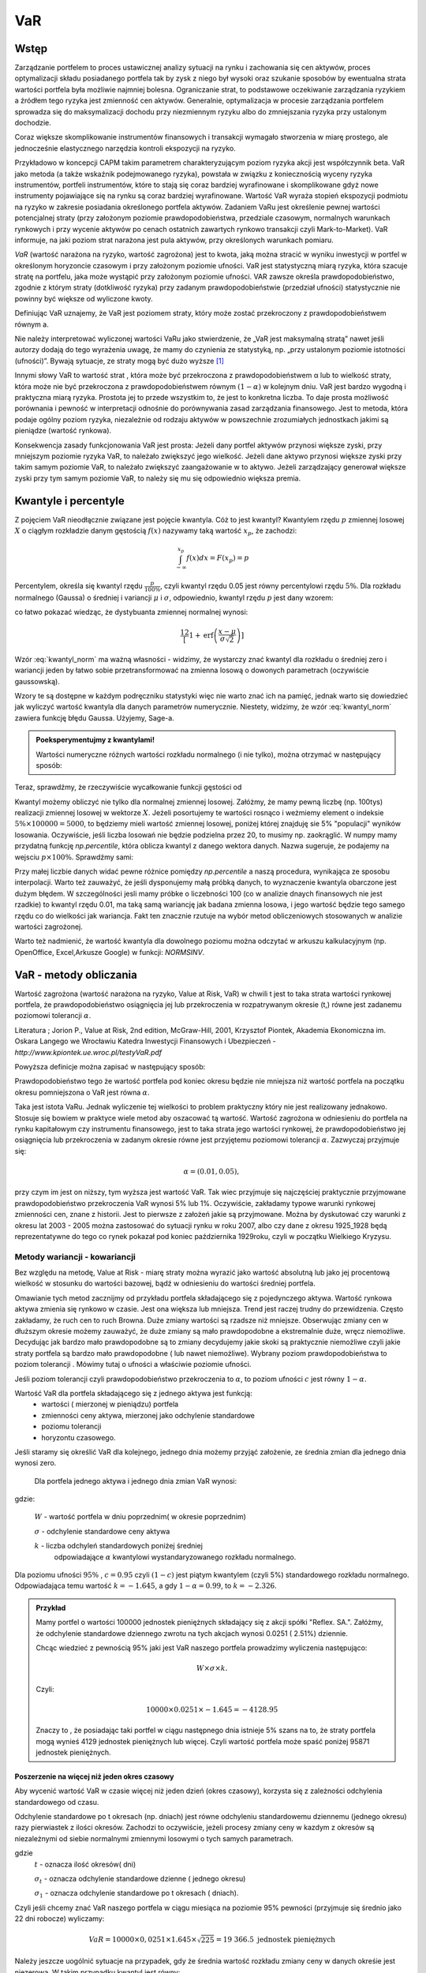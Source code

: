 ﻿VaR
---

Wstęp
=====

Zarządzanie portfelem to proces ustawicznej analizy sytuacji na rynku
i zachowania się cen aktywów, proces optymalizacji składu posiadanego
portfela tak by zysk z niego był wysoki oraz szukanie sposobów by
ewentualna strata wartości portfela była możliwie najmniej
bolesna. Ograniczanie strat, to podstawowe oczekiwanie zarządzania
ryzykiem a źródłem tego ryzyka jest zmienność cen aktywów. Generalnie,
optymalizacja w procesie zarządzania portfelem sprowadza się do
maksymalizacji dochodu przy niezmiennym ryzyku albo do zmniejszania
ryzyka przy ustalonym dochodzie.

Coraz większe skomplikowanie instrumentów finansowych i transakcji
wymagało stworzenia w miarę prostego, ale jednocześnie elastycznego
narzędzia kontroli ekspozycji na ryzyko.

Przykładowo w koncepcji CAPM takim parametrem charakteryzującym poziom
ryzyka akcji jest współczynnik beta. VaR jako metoda (a także wskaźnik
podejmowanego ryzyka), powstała w związku z koniecznością wyceny
ryzyka instrumentów, portfeli instrumentów, które to stają się coraz
bardziej wyrafinowane i skomplikowane gdyż nowe instrumenty
pojawiające się na rynku są coraz bardziej wyrafinowane. Wartość VaR
wyraża stopień ekspozycji podmiotu na ryzyko w zakresie posiadania
określonego portfela aktywów. Zadaniem VaRu jest określenie pewnej
wartości potencjalnej straty (przy założonym poziomie
prawdopodobieństwa, przedziale czasowym, normalnych warunkach
rynkowych i przy wycenie aktywów po cenach ostatnich zawartych rynkowo
transakcji czyli Mark-to-Market).  VaR informuje, na jaki poziom strat
narażona jest pula aktywów, przy określonych warunkach pomiaru.

*VaR* (wartość narażona na ryzyko, wartość zagrożona) jest to kwota,
jaką można stracić w wyniku inwestycji w portfel w określonym
horyzoncie czasowym i przy założonym poziomie ufności. VaR jest
statystyczną miarą ryzyka, która szacuje stratę na portfelu, jaka może
wystąpić przy założonym poziomie ufności. VAR zawsze określa
prawdopodobieństwo, zgodnie z którym straty (dotkliwość ryzyka) przy
zadanym prawdopodobieństwie (przedział ufności) statystycznie nie
powinny być większe od wyliczone kwoty.

Definiując VaR uznajemy, że VaR jest poziomem straty, który może
zostać przekroczony z prawdopodobieństwem równym a.

Nie należy interpretować wyliczonej wartości VaRu jako stwierdzenie,
że „VaR jest maksymalną stratą” nawet jeśli autorzy dodają do tego
wyrażenia uwagę, że mamy do czynienia ze statystyką, np. „przy
ustalonym poziomie istotności (ufności)”.  Bywają sytuacje, ze straty
mogą być dużo wyższe [#f1]_

Innymi słowy VaR to wartość strat , która może być przekroczona z
prawdopodobieństwem α lub to wielkość straty, która może nie być
przekroczona z prawdopodobieństwem równym :math:`(1-\alpha)` w
kolejnym dniu. VaR jest bardzo wygodną i praktyczna miarą
ryzyka. Prostota jej to przede wszystkim to, że jest to konkretna
liczba. To daje prosta możliwość porównania i pewność w interpretacji
odnośnie do porównywania zasad zarządzania finansowego. Jest to
metoda, która podaje ogólny poziom ryzyka, niezależnie od rodzaju
aktywów w powszechnie zrozumiałych jednostkach jakimi są pieniądze
(wartość rynkowa).

Konsekwencja zasady funkcjonowania VaR jest prosta: Jeżeli dany
portfel aktywów przynosi większe zyski, przy mniejszym poziomie ryzyka
VaR, to należało zwiększyć jego wielkość. Jeżeli dane aktywo przynosi
większe zyski przy takim samym poziomie VaR, to należało zwiększyć
zaangażowanie w to aktywo. Jeżeli zarządzający generował większe zyski
przy tym samym poziomie VaR, to należy się mu się odpowiednio większa
premia. 

Kwantyle i percentyle
=====================

Z pojęciem VaR nieodłącznie związane jest pojęcie kwantyla. Cóż to
jest kwantyl? Kwantylem rzędu :math:`p` zmiennej losowej :math:`X` o
ciągłym rozkładzie danym gęstością :math:`f(x)` nazywamy taką wartość
:math:`x_p`, że zachodzi:

.. math::

   \int_{-\infty}^{x_p} f(x) dx = F(x_p) = p

Percentylem, określa się kwantyl rzędu :math:`\frac{p}{100\%}`, czyli
kwantyl rzędu 0.05 jest równy percentylowi rzędu :math:`5\%`.  Dla
rozkładu normalnego (Gaussa) o średniej i variancji :math:`\mu` i
:math:`\sigma`, odpowiednio, kwantyl rzędu :math:`p` jest dany wzorem:

.. math:: 
   :label: kwantyl_norm

   \mu+\sigma\sqrt{2}\,\operatorname{erf}^{-1}(2 p - 1),

co łatwo pokazać wiedząc, że dystybuanta zmiennej normalnej wynosi:

.. math::

   \frac12\left[1 + \operatorname{erf}\left( \frac{x-\mu}{\sigma\sqrt{2}}\right)\right] 

Wzór :eq:`kwantyl_norm` ma ważną własności - widzimy, że wystarczy
znać kwantyl dla rozkładu o średniej zero i wariancji jeden by łatwo
sobie przetransformować na zmienna losową o dowonych parametrach
(oczywiście gaussowską).

Wzory te są dostępne w każdym podręczniku statystyki więc nie warto
znać ich na pamięć, jednak warto się dowiedzieć jak wyliczyć wartość
kwantyla dla danych parametrów numerycznie. Niestety, widzimy, że wzór
:eq:`kwantyl_norm` zawiera funkcję błędu Gaussa. Użyjemy, Sage-a. 

.. admonition:: Poeksperymentujmy z kwantylami!

   Wartości numeryczne różnych wartości rozkładu normalnego (i nie
   tylko), można otrzymać w następujący sposób:
   
.. sagecellserver::

   T = RealDistribution('gaussian',1.0)
   k =  T.cum_distribution_function_inv(0.05)
   print k


Teraz, sprawdźmy, że rzeczywiście wycałkowanie funkcji gęstości od 
   
.. sagecellserver::

   numerical_integral(T.distribution_function,(-oo,k))
   

Kwantyl możemy obliczyć nie tylko dla normalnej zmiennej
losowej. Załóżmy, że mamy pewną liczbę (np. 100tys) realizacji
zmiennej losowej w wektorze :math:`X`. Jeżeli posortujemy te wartości
rosnąco i weżmiemy element o indeksie :math:`5\% \times 100000 =
5000`, to będziemy mieli wartość zmiennej losowej, poniżej której
znajduję sie 5% "populacji" wyników losowania.  Oczywiście, jeśli
liczba losowań nie będzie podzielna przez 20, to musimy
np. zaokrąglić. W numpy mamy przydatną funkcję `np.percentile`, która
oblicza kwantyl z danego wektora danych. Nazwa sugeruje, że podajemy
na wejsciu :math:`p \times 100\%`. Sprawdźmy sami:

.. sagecellserver::
      
      import numpy as np
      X = np.random.randn(100000)
      X.sort()
      print X[5000]
      print "Wbudowana funkcja w numpy, daje:", np.percentile(X,int(5))

Przy małej liczbie danych widać pewne różnice pomiędzy `np.percentile`
a naszą procedura, wynikająca ze sposobu interpolacji. Warto też
zauważyć, że jeśli dysponujemy małą próbką danych, to wyznaczenie
kwantyla obarczone jest dużym błędem. W szczególności jesli mamy
próbke o liczebności 100 (co w analizie dnaych finansowych nie jest
rzadkie) to kwantyl rzędu 0.01, ma taką samą wariancję jak badana
zmienna losowa, i jego wartość będzie tego samego rzędu co do
wielkości jak wariancja. Fakt ten znacznie rzutuje na wybór metod
obliczeniowych stosowanych w analizie wartości zagrożonej.
   
Warto też nadmienić, że wartość kwantyla dla dowolnego poziomu można
odczytać w arkuszu kalkulacyjnym (np. OpenOffice, Excel,Arkusze
Google) w funkcji: `NORMSINV`.



VaR - metody obliczania
=======================

Wartość zagrożona (wartość narażona na ryzyko, Value at Risk, VaR) w
chwili t jest to taka strata wartości rynkowej portfela, że
prawdopodobieństwo osiągnięcia jej lub przekroczenia w rozpatrywanym
okresie (t,) równe jest zadanemu poziomowi tolerancji :math:`\alpha`.

Literatura ; Jorion P., Value at Risk, 2nd edition, McGraw-Hill, 2001,
Krzysztof Piontek, Akademia Ekonomiczna
im. Oskara Langego we Wrocławiu Katedra Inwestycji Finansowych i Ubezpieczeń - `http://www.kpiontek.ue.wroc.pl/testyVaR.pdf`

Powyższa definicje można zapisać w następujący sposób:

Prawdopodobieństwo tego że wartość portfela pod koniec okresu będzie
nie mniejsza niż wartość portfela na początku okresu pomniejszona o
VaR jest równa :math:`\alpha`.

Taka jest istota VaRu. Jednak wyliczenie tej wielkości to problem
praktyczny który nie jest realizowany jednakowo. Stosuje się bowiem w
praktyce wiele metod aby oszacować tą wartość.  Wartość zagrożona w
odniesieniu do portfela na rynku kapitałowym czy instrumentu
finansowego, jest to taka strata jego wartości rynkowej, że
prawdopodobieństwo jej osiągnięcia lub przekroczenia w zadanym okresie
równe jest przyjętemu poziomowi tolerancji :math:`\alpha`. Zazwyczaj
przyjmuje się:

.. math::

  \alpha =  (0.01,0.05), 

przy czym im jest on niższy, tym wyższa jest wartość VaR. Tak wiec
przyjmuje się najczęściej praktycznie przyjmowane prawdopodobieństwo
przekroczenia VaR wynosi 5% lub 1%. Oczywiście, zakładamy typowe
warunki rynkowej zmienności cen, znane z historii. Jest to pierwsze z
założeń jakie są przyjmowane. Można by dyskutować czy warunki z okresu
lat 2003 - 2005 można zastosować do sytuacji rynku w roku 2007, albo
czy dane z okresu 1925_1928 będą reprezentatywne do tego co rynek
pokazał pod koniec października 1929roku, czyli w początku Wielkiego
Kryzysu.


Metody wariancji -  kowariancji
+++++++++++++++++++++++++++++++

Bez względu na metodę, Value at Risk - miarę straty można wyrazić jako
wartość absolutną lub jako jej procentową wielkość w stosunku do
wartości bazowej, bądź w odniesieniu do wartości średniej portfela.


Omawianie tych metod zacznijmy od przykładu portfela składającego się
z pojedynczego aktywa.  Wartość rynkowa aktywa zmienia się rynkowo w
czasie.  Jest ona większa lub mniejsza. Trend jest raczej trudny do
przewidzenia. Często zakładamy, że ruch cen to ruch Browna.  Duże
zmiany wartości są rzadsze niż mniejsze.  Obserwując zmiany cen w
dłuższym okresie możemy zauważyć, że duże zmiany są mało prawdopodobne
a ekstremalnie duże, wręcz niemożliwe. Decydując jak bardzo mało
prawdopodobne są to zmiany decydujemy jakie skoki są praktycznie
niemożliwe czyli jakie straty portfela są bardzo mało prawdopodobne (
lub nawet niemożliwe). Wybrany poziom prawdopodobieństwa to poziom
tolerancji . Mówimy tutaj o ufności a właściwie poziomie ufności.

Jeśli poziom tolerancji czyli prawdopodobieństwo przekroczenia to
:math:`\alpha`, to poziom ufności :math:`c` jest równy :math:`1-\alpha`.

Wartość VaR dla portfela składającego się z jednego aktywa jest funkcją: 
 - wartości ( mierzonej w pieniądzu) portfela
 - zmienności ceny aktywa, mierzonej jako odchylenie standardowe
 - poziomu tolerancji
 - horyzontu czasowego.

Jeśli staramy się określić VaR dla kolejnego, jednego dnia możemy
przyjąć założenie, ze średnia zmian dla jednego dnia wynosi zero.

 Dla  portfela jednego aktywa i jednego dnia zmian VaR  wynosi: 

.. math::
   :label: eq:var

   VaR = W \times \sigma \times k,

gdzie:

   :math:`W` - wartość portfela w dniu poprzednim( w okresie poprzednim)

   :math:`\sigma` - odchylenie  standardowe ceny aktywa

   :math:`k` - liczba odchyleń standardowych poniżej średniej
         odpowiadające :math:`\alpha` kwantylowi wystandaryzowanego
         rozkładu normalnego.

Dla poziomu ufności :math:`95\%` , :math:`c=0.95` czyli :math:`(1-c)` jest piątym kwantylem (czyli 5%) standardowego rozkładu normalnego. Odpowiadająca temu wartość :math:`k = -1.645`, a gdy  :math:`1- \alpha = 0.99`, to :math:`k = -2.326`.


.. admonition:: Przykład

  Mamy portfel o wartości 100000 jednostek pieniężnych składający się
  z akcji spółki "Reflex. SA.". Załóżmy, że odchylenie standardowe
  dziennego zwrotu na tych akcjach wynosi 0.0251 ( 2.51%)
  dziennie. 

  Chcąc wiedzieć z pewnością 95% jaki jest VaR naszego portfela
  prowadzimy wyliczenia następująco: 

  .. math:: 

      W \times \sigma \times  k. 

  Czyli: 

  .. math::
    
     100 00 \times 0.0251 \times -1.645 = -4128.95 

  Znaczy to , że posiadając taki portfel w ciągu następnego dnia
  istnieje 5% szans na to, że straty portfela mogą wynieś 4129
  jednostek pieniężnych lub więcej. Czyli wartość portfela może spaść
  poniżej 95871 jednostek pieniężnych.



Poszerzenie na  więcej niż jeden okres czasowy
~~~~~~~~~~~~~~~~~~~~~~~~~~~~~~~~~~~~~~~~~~~~~~

Aby wycenić wartość VaR w czasie więcej niż jeden dzień (okres
czasowy), korzysta się z zależności odchylenia standardowego od czasu. 

Odchylenie standardowe po t okresach (np. dniach) jest równe
odchyleniu standardowemu dziennemu (jednego okresu) razy pierwiastek z
ilości okresów. Zachodzi to oczywiście, jeżeli procesy zmiany ceny w
kazdym z okresów są niezależnymi od siebie normalnymi zmiennymi
losowymi o tych samych parametrach.

.. math::
   :label: sigmat

   \sigma_t = \sqrt{t} \sigma_1,

gdzie
 	:math:`t` - oznacza ilość okresów( dni)  

	:math:`\sigma_t`  - oznacza odchylenie standardowe dzienne ( jednego okresu)

	:math:`\sigma_1`  - oznacza odchylenie standardowe po  t okresach ( dniach).


Czyli jeśli chcemy znać VaR naszego portfela w ciągu miesiąca na
poziomie 95% pewności (przyjmuje się średnio jako 22 dni robocze)
wyliczamy:

.. math::

   VaR = 10000 \times 0,0251 \times 1.645 \times \sqrt{225} = 19 366.5  \text{ jednostek pieniężnych}


Należy jeszcze uogólnić sytuacje na przypadek, gdy że średnia wartość
rozkładu zmiany ceny w danych okreśie jest niezerowa. W takim
przypadku kwantyl jest równy:

.. math::
   :label: var2a

   R\alpha = \mu - k\sigma 

Czyli VaR jest równy: 

.. math::
   :label: var2 

   VaR = (\mu - k\sigma ) W  


Gdzie 

 :math:`W` - wartość portfela 

 :math:`\mu` - średnia wartość rozkładu 

 :math:`\sigma` - odchylenie standardowe stopy zwrotu 

 :math:`k` - stała rozkładu



Portfel składający się z wielu aktywów
~~~~~~~~~~~~~~~~~~~~~~~~~~~~~~~~~~~~~~

Co jeśli w naszym portfelu znajduje się więcej niż jedno aktywo?
Wtedy należy uwzględnić istnienie  korelacji miedzy zachowaniem się aktywów. 

Uwzględnienie korelacji prowadzi do stosowania tych samych elementów
jak teori portfela której autorem jest Markowitz. Z tej teorii
wiadomo, że ryzyko portfela zmniejsza jego dywersyfikacja i taki efekt
powinna odzwierciedlać również miara ryzyka jaką jest VaR.

Aby wyliczyć wartość VaR takiego portfela należy dodatkowo określić:

 - wagę aktywa w portfelu (jego udział w wartości portfela), udział
   jest bowiem ważony kapitałem
 - odchylenie standardowe stopy zwrotu każdego z aktywów portfela
 - korelacje miedzy stopami zwrotu każdego aktywa portfela.  

Czyli VaR dla portfela aktywów o cenach danych przez wektor
:math:`x_i` może być opisany przez unormowany do jedności wektor:


.. math::

   \mathbf{w} = (w_1,w_2,...,w_n).

Wartość portfela wyraża się przez:

.. math::

   W = \sum_{i=1}^{n} w_i x_i

 

.. attention::

   Wartość portfela jest więc liniową funkcją (kombinacją) parametrów
   rynku. To założenie nie zawsze jest spełnione, jeśli w portfelu
   mamy instrumenty takie jak opcje czy kontrakty terminowe to ich
   wartość zależy w pewnien nieliniowy sposób np. od wartości stóp
   procentowych czy cen instrumentów bazowych. 

VaR jest dany przez taki sam wzór:

.. math::
   :label: var3

   VaR = (\mu_P - k\sigma_P ) W  

jednak wartości :math:`\mu_P` i :math:`\sigma_P` są odpowienio: średnią
wartościa oraz odchyleniem standardowym całego portfela. Niech ceny
aktywów będą dane jako wektor :math:`\mathbf{\mu} =
(\mu_1,\mu_2,...,\mu_n)`. Zakładając, że mamy do czynienia z
gausowskimi zmiennymi losowymi, średnie odchylenie i wartość
portfela dane są przez:


.. math::
  :label: sigma_mu

  \sigma_P = \mathbf{w^T} \Sigma \mathbf{w} \\
  \mu_P = \mathbf{w} \mathbf{\mu} 

.. attention::

   Liniowa kombinacja zmiennych gaussowskich ma rozkład Gaussa wieć
   zakładając, że mamy normalne rozkłady zmian cen będziemy mogli
   opisywać rozkład wartości portfela przez :eq:`sigma_mu`


Wielowymiarowy rozkład stóp zwrotów składników portfela (wymiarowość
jest określona przez liczbę składników) jest więc wielowymiarowym
rozkładem normalnym o wektorze średnich :math:`\boldsymbol{\mu}`:

.. math::
   :label: mu_rozpisany

   \boldsymbol{\mu} = \left[\begin{array}{c} 
      \mu_1  \\
      \mu_2 \\
      \ldots \\
      \mu_n
   \end{array}\right]\,,

i macierzy kowariancji danych :math:`\boldsymbol{\Sigma}`:


.. math::
   :label: sigma_rozpisany

   \boldsymbol{\Sigma}\ =\  
   \left[\begin{array}{cccc} 
      \sigma_{11}      &    \sigma_{12}   & \ldots &    \sigma_{1n}   \\
      \sigma_{21}      &    \sigma_{22}   & \ldots &    \sigma_{2n}   \\
      \ldots & \ldots & \ldots & \ldots \\
      \sigma_{n1}      &    \sigma_{n2}   & \ldots &    \sigma_{nn}     
   \end{array}\right]\,



		
gdzie :math:`n` jest liczba składników portfela.


Wartości :math:`\mu_P` oraz :math:`\Sigma_P` możemy wyliczyć
korzystając z wektora dryftu i  macierzy kowariancji danych.


.. math::
   :label: sr_sigma

   \boldsymbol{\Sigma} = \sum_{i=1}^{n}   \sum_{j=1}^{n} w_i w_j \sigma_{ij}   

   \boldsymbol{\mu} = \sum_{i=1}^{n} w_i \mu_{i}   


Zaś :math:`\mu` oraz :math:`\sigma` są określone przez powyższym
wektorem :math:`\boldsymbol{\mu}` i macierzą
:math:`\boldsymbol{\Sigma}`.  Po podstawieniu ostatnich dwu wzorów do
wzoru :eq:`var2` obliczyć można VaR.  Powyższe podejście nosi nazwę
metody wariancji-kowariancji. 

.. admonition:: Przykład

   Niech portfel o wartości początkowej 100000 składa się z dwu
   składników jednego o wadze 60% i odchylenie standardowym 1% i
   drugiego o o wadze 40% i odchyleniu 2% oraz współczynnik korelacji
   między nimi niech wynosi 0.4.  Dla takich danych:
 


.. math::
   :label: ex2

   \sigma_P = \sqrt{w_X^2\sigma_X^2+w_Y^2\sigma_Y^2 + 2 w_X w_Y \rho \sigma_X \sigma_Y  } 


.. sagecellserver::

   w_X = 0.6
   w_Y = 1-w_X
   rho = 0.4
   sigma_X = 0.01
   sigma_Y = 0.02
   sigmaP = sqrt(w_X^2*sigma_X^2+w_Y^2*sigma_Y^2 + 2*w_X*w_Y*rho*sigma_X*sigma_Y)
   print sigmaP
   T = RealDistribution('gaussian', 1.0)
   k =  T.cum_distribution_function_inv(0.05) 
   print 'k = ',k 
   print "VaR procentowy= ",sigmaP*k 
   print "VaR pieniężny = ", 100000*sigmaP*k


Nieliniowa funkcja wyceny
+++++++++++++++++++++++++

W przypadku, gdy portfel składa się z instrumentów podstawowowych, to
jego wartość jest liniową funckją cen składników. Może się jednak
zdarzyć, a dzieje się to często w praktyce, że nasz portfel zawiera
instrumenty, które w nieliniowy sposób zależą od parametrów rynku.



Słabości VaR
~~~~~~~~~~~~


W praktyce, co wynika po części z uregulowań prawnych, określanych
przez instytucje nadzorujące rynek, wartość zagrożona (VaR) jest jedną
z szerzej stosowanych miar ryzyka.  Ma jednak pewne wady, z których
największą, z punktu widzenia stosowania VaR w analizie portfelowej,
jest to, że VaR nie spełnia warunku addytywności. Oznacza to, iż VaR
policzona dla zdywersyfikowanego portfela może być większa niż suma
VaR-ów wyznaczonych dla instrumentów składowych.  Tylko w przypadku
współczynnika korelacji równego lub mniejszego od 0 warunek
addytywności jest spełniony. Ale taka sytuacje zachowania
:math:`\sigma` już znamy z analizy portfela, a dokładnie
dywersyfikacji wg. Markowitza.  

Należy ponownie zwrócić uwagę na jeszcze jedno przyjęte
założenie. Założono, ze rozkłady zmiany cen są rozkładem normalnym,
lub do niego zbliżony.  W rzeczywistości rozkłady doświadczalne zmian
cen aktywów finansowych często nie odpowiadają rozkładowi
normalnemu. W praktyce, rzeczywiście, większość zmian cen oscyluje
wokół wartości oczekiwanej, ale występują jednak częściej (niż w
rozkładzie normalnym) zmiany ekstremalne. Zmiany te charakteryzują
występowanie tzw. „grubych ogonów” rozkładu, co wpływa na zwiększenie
zmienności i nie są ujmowane w VaR, w sposób adekwatny. Przyjęcie
założenia o rozkładzie normalnym zmian wartości ułatwia jednak
obliczeniach znacznie zmniejsza koszty pomiaru ryzyka.  

Nadzorcy rynku, mimo, że formalnie uznają VaR jako narzędzie
zarządzania ryzykiem pozwalające na określenie wielkości rezerwy
tworzonej na wypadek ewentualnej straty to wielkość tej rezerwy
wymaganej przez Nadzór jest większy zazwyczaj od wyliczonego tak jak
powyżej o współczynnik - a zwiększając rozmiar tej rezerwy :math:`a`
razy.

Metody symulacji historycznej
+++++++++++++++++++++++++++++

Metoda ta sprowadza się do wykorzystania historycznych stóp zwrotu
instrumentu finansowego (np.  portfela akcji). Najczęściej przyjmuje
się dzienne historyczne stopy zwrotu. Obserwuje się stopy przez pewien
(odpowiednio długi) okres czasu, przykładowo 1 rok - czyli około 225
obserwacji- z dni transakcyjnych. Historyczne stopy zwrotu pozwalają
określić empiryczny rozkład. Umożliwia to oszacowanie kwantyla
rozkładu i wyznaczenie wartości ryzykownej. Skuteczność symulacji
historycznej jest uwarunkowana niezmiennością stóp zwrotu w
przyszłości w stosunku do danych historycznych. Stąd korzysta się z n
obserwacji objętych badaniem według formuły:

.. math::
   :label: Rt

   R_t = \sum_{i=1}^n w_i R_{it}
			
W ten sposób zostaje wygenerowany rozkład statystyczny stóp
zwrotu. Wyznaczenie odpowiedniego kwantyla tego rozkładu pozwala na
wyliczenie VaR bezpośrednio z definicji, czyli wg. pokazanych w
poprzednich metodach zasad. Tym razem nie zakłada się , ze rozkład
jest rozkładem normalnym oaz unika się szacowania parametrów takich
jak średnia czy odchylenie standardowe korzystając z danych
historycznych.


Metoda symulacji Monte Carlo
++++++++++++++++++++++++++++

W metodzie Monte Carlo przyjmuje się pewien model kształtowania się
cen rynkowych aktywa.  Wybór modelu zależy od autorów, ich
doświadczenia praktycznego czy teoretycznego.  Niemniej jednak musi on
zostać starannie sprawdzony na danych historycznych czy rzeczywiście
charakteryzuje właściwie zachowania się danych rynkowych instrumentu
finansowego. Następnie generuje się wiele (tysiące) obserwacji stóp
zwrotu instrumentów finansowych tworzących portfel. Otrzymuje się, w
ten sposób rozkład stóp zwrotów z portfela. Wyznaczenie odpowiedniego
kwanty la tego rozkładu pozwala na estymacje VaR wg już omówionych
metod.

 - Schemat obliczeń M-te Carlo Geometryczny Ruch Browna. 
 - VaR z uwzględnieniem wartości ekstremalnych - „Grube ogony  rozkładu”.



Dokładna analiza stóp zwrotu doświadczalnych szeregów finansowych
czasowych pozwala stwierdzić, że to co dość często było w powtarzane ,
czyli o rozkładzie normalnym jako modelu, w wielu przypadkach jest
nieprawdą. Większość szeregów finansowych wykazuje: istnienie „
grubych ogonów” czyli prawdopodobieństwo pojawienia się skrajnych
wartości, czy bardzo dużych zmian jest wyraźnie większe niż w
przypadku rozkładu Gaussa.

Wykresy rozkładów zwrotów pokazują, że duże zmiany występują znacznie
częściej niż przewiduje to rozkład normalny, natomiast mniej jest
średnich zmian (wartości odchylających się od średniej od 0.5 do 2.5
odchyleń standardowych).  W związku z powyższym konieczne jest
poszukiwanie o nowych modeli. Na podstawie przeprowadzonych analiz (
np. Katarzyna Brzozowska-Rup, Wiesław Dziubdziela „ESTYMACJA INDEKSU
OGONA” WYBRANYCH SZEREGÓW FINANSOWYCH ZA POMOCĄ ENTROPII
RENYI’EGO. -szukaj
http://www.wne.sggw.pl/czasopisma/pdf/EIOGZ_2006_nr60_s69.pdf) oraz (
Ewa Miłoś- Finansowy Kwartalnik Internetowy „e-Finanse” 2011, vol. 7,
nr 1 www.e-finanse.com Wyższa Szkoła Informatyki i Zarządzania w
Rzeszowie) wykazać można, że w wielu zjawiskach wartości ekstremalne
pojawiają się zgodne z rozkładami potęgowymi.  W obliczeniach VaR
skupiamy się na poziomie ufności 99% zakładając , że strata się nie
zdarzy. W modelach wartości ekstremalnych skupiamy się na tych
niekorzystnych zdarzeniach, które maja bardzo małe prawdopodobieństwo
wystąpienia ale mogą przynieść duże straty.  Szczególnie w
instytucjach ubezpieczeniowych istnieje potrzeba analizy zjawisk
katastrof.  Rozkłady wykazujące cechy „ grubych ogonów to przykładowo
rozkład t- Studenta, Pareto, etc. Modele rozkładów jakie stosowane są
w analizach i szacowaniach VaR opisane są przykładowo (Tomasz
Bałamut- Metody estymacji Value AT Risk - NBP- Materiały i studia;
zeszyt 147; 2002r.)


Przykład obliczenia VaR
+++++++++++++++++++++++

.. attention:: 

   Poniższe komórki są od siebie zależne więc należy
   wykonywać poprzednie by działały kolejne.

Zaimportujmy sobie dane historyczne notować dwóch spółek, Comarch i
Colian. W tym przypadku pliki z danymi mamy w publicznym katalogu
serwisu Dropbox, ale mogą być to dowolne miejsca w sieci, dostępne
poprzez www. Po zaimportowaniu, danych narysujemy historię notować i
ich dziennych zmian.


.. sagecellserver::

   import urllib
   import numpy as np 
   import scipy.linalg

   fp  = urllib.urlopen("https://dl.dropboxusercontent.com/u/11718006/COMARCH.mst")
   d1 = np.loadtxt(fp,skiprows=1,usecols=range(1,7),delimiter=',')
   fp  = urllib.urlopen("https://dl.dropboxusercontent.com/u/11718006/COLIAN.mst")
   d2 = np.loadtxt(fp,skiprows=1,usecols=range(1,7),delimiter=',')

   # ostatni rok
   d1,d2 = d1[-248:,1],d2[-248:,1]

   point(enumerate(d1))+\
    point(enumerate(d2),color='red',figsize=(8,2)) 

   line(enumerate(np.diff(d1)/d1[1:]))+\
    line(enumerate(np.diff(d2)/d2[1:]),color='red',figsize=(8,2))
 
   dataVAR = np.vstack([d1,d2]).T

W tym stanie mamy dane historyczne dwóch aktywów w tabeli :code:`dataVAR`, w
której kolumny odpowiadają kolejnym aktywom, a rzędy kolejnym okresom
czasowym.
   
Zdefiniujemy sobie teraz funkcję, która obliczy nam wartość portfela
dla danych wartości parametrów rynku - :code:`valueP`. Funkcja ta pobiera
dwa argumenty, :code:`P` - portfel, będący wektorem ilości aktywów
(dwuelementowym w tym przypadku) oraz stan rynku :code:`m`. Dodatkowa
zabudowana jest funkcjonalność obliczenia wartości na pewnej historii
rynku, wówczas zwracany jest wektor wartości portfela w tychże
chwilach.

.. sagecellserver::

   def valueP(P,m):
       if len(m.shape)==2:
           stock = sum([ m[:,i]*P[i]  for i in range(len(P))])
       else:
           stock = sum([ m[i]*P[i]  for i in range(len(P))])   
       return stock

   P = np.array([1,21])
   mrkt = np.array( [ 87.01,   3.01] )
  
   print "Wartość portfela",P," dla notowań",m,"wynosi:",valueP(P,mrkt)



Metoda historyczna
~~~~~~~~~~~~~~~~~~

Mając wczytane dane rynkowe oraz portfel w powyższy sposób, dość łatwo
możemy sobie zaimplementowac metodę historyczną. W tym celu obliczamy
przyrosty notowań, działając na macierz :code:`dataVAR` funkcją
:code:`np.diff` względem rzędu. Następnie zapisujemy w pod nazwą
:code:`hist_sim` hipotetyczne kursy przyszłe aktywów, dla każdej
wartości przyrostu. Pozostaje już tylko wycenic portfel dla nowych
wartości rynku i wziąć piąty kwantyl.

.. sagecellserver::

   dataVAR_dx = np.diff(dataVAR,axis=0)
   hist_sim = mrkt+dataVAR_dx
   changes = valueP(P,hist_sim) - valueP(P,mrkt)
   print "VaR, metoda historyczna",np.percentile(changes,int(5))


Metoda wariancji kowariancji
~~~~~~~~~~~~~~~~~~~~~~~~~~~~

.. sagecellserver::

   dataVAR_dx = np.diff(dataVAR,axis=0)
   avg = np.average(dataVAR_dx,axis=0)
   Cov = np.cov(dataVAR_dx.T)

   sigma2P = np.array(P).dot(Cov).dot(np.array(P).T)
   muP = avg.dot(np.array(P))

   T = RealDistribution('gaussian', 1.0)
   k =  T.cum_distribution_function_inv(0.05)
   print "VaR metodą wariancji-kowariancji:", muP + np.sqrt(sigma2P)*k


Metoda symulacji Monte-Carlo
~~~~~~~~~~~~~~~~~~~~~~~~~~~~

.. sagecellserver::

   N = dataVAR.shape[1]
   dataVAR_dx = np.diff(dataVAR,axis=0)
   avg = np.average(dataVAR_dx,axis=0)
   Cov = np.cov(dataVAR_dx.T)

   sqrtCov =  np.real_if_close(scipy.linalg.sqrtm(Cov))
   values = np.array([ valueP(P,mrkt + avg + np.dot(sqrtCov,np.random.randn(N))) for i in range(10000)])
   print "VaR, MC:",np.percentile(values-valueP(P,mrkt),int(5))


Porównanie wyników
~~~~~~~~~~~~~~~~~~

.. sagecellserver::

    Gaussian(x,mu,sigma) = 1/sqrt(2*pi*sigma^2)*exp(-(x-mu)^2/(2*sigma^2))
    print muP,sigma2P
    nbins = 100
    H = np.histogram(values-valueP(P,mrkt),bins=nbins)
    normalizacja = H[0].sum()*(H[1].max()-H[1].min())/nbins
    point( zip(H[1],H[0]/normalizacja) )+\
     plot(Gaussian(x,muP,sqrt(sigma2P)),(x,-16,16),color='red',figsize=5)

.. sagecellserver::

    nbins=25

    dataVAR_dx = np.diff(dataVAR,axis=0)
    H = np.histogram(dataVAR_dx,bins=nbins)

    normalizacja = H[0].sum()*(H[1].max()-H[1].min())/nbins
    line( zip(H[1],H[0]/normalizacja) )+\
     T.plot(x,-10,10,color='red',figsize=5)


VaR  w systemie Risk Metrics
~~~~~~~~~~~~~~~~~~~~~~~~~~~~

VaR jako miara ryzyka powstała przy opracowaniu systemu pomiaru ryzyka
w J.P. Morgan na początku lat 90.  Na ten system składa ( składało w
przeszłości przy opracowywaniu systemu) się metodologia, zgromadzone
dane dotyczące setek instrumentów na całym świecie i oprogramowanie
pozwalające na wyliczenia VaR zgodnie z metodologia i zebranymi
danymi. System powstał w celu wprowadzenie wystandaryzowanej miary
ryzyka dla całej organizacji jaka jest J.P Morgan. Miara ta została
oparta o analizę odchyleń zwrotów z danych instrumentów finansowych
oraz zależności między nimi. Po publikacji systemu RiskMetricsTM przez
J.P. Morgan, VaR stała się miarą powszechnie używaną w zarządzaniu
ryzykiem finansowym, nie tylko w instytucjach finansowych.  Miara ta
została przyjęta przez Nadzór Finansowy jako regulacyjna metoda oceny
ryzyka dla banków.  Dotyczy to regulacji europejskich w tym polskich.
Model podstawowy obliczania VaR stosowany przez RiskMetricsTM jest
oparty o założenie, że zwroty są generowane w geometrycznym ruchu
Browna. Jest to ogólnie mówiąc metoda wariancji - kowariancji.



Wady i zalety VaR-u
+++++++++++++++++++

VaR to stosunkowo prosta w praktycznym działaniu metoda porównania
ryzyka w przypadku instytucji działającej na rynku. Porównanie jest
stosunkowo proste bo polega na porównaniu wielkości wyliczonych VaR
dla proponowanych portfeli . Wielkość ta wyrażona jest w pieniądzu i
jest konkretną liczbą. Interpretacja i porównanie jest więc
proste. Pozwala na łatwiejsze zarządzanie ryzykiem pojedynczego
portfela jak i na wyższych szczeblach zarządzania ryzykiem działu czy
całej instytucji. Pozwala na oszacowanie wielości i tworzenie rezerwy
kapitałowej na wypadek strat. Jest metoda uznaną przez Nadzór
Finansowy. Nie jest to jednak wartość idealna.

Wady jej biorą się z założeń stosowanych modeli do wyliczeń VaR.  VaR
jest liczony dla „ normalnych” warunków rynku. Normalny rynek to rynek
danych historycznych. Jeśli tylko rynek odchodzi od „ normalności”,
model może zawieść.  Jak wykazuje historia rynków zachowanie typowe
rynków występuje od czasu do czasu. Czy rynek w okresie 2004 - 2005
jest typowym rynkiem dla wycen w roku 2007?  W przypadku niepokojów na
rynkach, rynki zachowują się „ nietypowo „ a straty wtedy są
szczególnie duże. Przy gwałtownych zmianach na rynku VaR może być
zawodny.

Liczenie VaR-u może być pracochłonne ( wyliczenia VaR portfeli metodą
Monte Carlo).

Główny wpływ na jakość wyników VaR ma estymacja zdarzeń i trafność
doboru modeli.  Istnieją lepsze, alternatywne metody pomiaru ryzyka
np. oczekiwana wartość strat większych od VaR w danym przedziale
czasowym czyli warunkowa wartość oczekiwanych strat

Podsumowując warto podkreślić. Jest to najbardziej popularne obecnie
narzędzie oceny ryzyka.  Jednakże, żadne narzędzie używane w finansach
nie jest rynkowo neutralne. VaR jest uproszczeniem modelowym rynku.
Zależy od jakości tego uproszczenia. „Modelowa matematyczność” wyceny
oraz ustalenie poziomu ufności VaR na stosunkowo wysokim poziomie,
powoduje złudzenie posiadania kontroli, podczas gdy należy mieć duży
szacunek do rynku, oraz pamiętać ,że zerowe prawdopodobieństwo nie
istnieje.


Analizy Scenariuszy
+++++++++++++++++++


Jak to już było podkreślane Var jest prostą miara ryzyka. To pewna
wartość pieniędzy, które mogą być „stracone” przy niekorzystnej
sytuacji zmienności rynku. Pierwsze co wydaje się koniecznym do
zrobienia to weryfikacja otrzymanych wyników w ujęciu historycznym.

Sposób myślenia zwany z angielska „ back testing” czyli porównanie
historyczne. 

Mając już opracowany model i sposób liczenia Var dla portfela warto
popatrzeć wstecz jak wyliczony z metody i modelu VaR miał się do
rzeczywistych wyników. Warto popatrzeć na np. 100 ostatnich wyliczeń
VaR ( np. . 95%, jednodniowego) i porównać ten wynik z rzeczywistymi
stratami portfela w tym okresie. Interesujacym jest odpowiedź na
pytanie czy wyliczony VaR był przekraczany w przeszłości i jak często.

Jeśli wyliczany VaR jest systematycznie za niski znaczy to, że
przyjęty model nie dowartościowuje ryzyko i dlatego straty portfela
przekraczają. Znaczy to, ze należy zwiększyć „mnożnik“ dla liczenia
wymogów kapitałowych.  Jeśli VaR jest „za wysoki“ model przecenia
ryzyko i wymagany kapitał jest może być za duży (czyli - za drogi).
Kolejne kryterium analizy to Analiza Czułości. Znając skład portfela
powinniśmy wyliczyć na jakie zmiany I jakich wielkości jest
szczególnie czuły nasz portfel. Takiej analizie służy zróżniczkowanie
równania na wartość portfela w zależności od zmiennych rynkowych.

O ile analiza czułości jest daje dobre wyniki dla niewielkich zmian
rynku to jeśli mamy do czynienie z warunkami kryzysowymi to nie jest
dobrą aproksymacją ryzyka.

**"Stress testing"** to metoda testowania w warunkach znacznych zmian
otoczenia rynkowego.  W stress testing, stosujemy duże zmiany
czynników, i wyliczamy dla nich wartość portfela.  Celem stress
testing pokazanie w jasny sposób, co się może wydarzyć z ryzykiem i z
czym będzie trzeba się zmierzyć. Przykładowo, typowe zdanie z
stosowania metody stress testing może być „jeśli stopy procentowe
wzrosną o 2%, możemy stracić $15 millionów; jeśli wzrosną o 4%,
stracimy $28 millionów."


Zazwyczaj, ruchy rynku podaje się w sposób standaryzowany, aby były
lepiej rozumiane w firmie.  Na przykład, zmiany cen akcji przy zmianie
o -20%, -10%, oraz +10% i +20% . Zasadnym jest podjęcie decyzji które
dane będzie grupować razem co będzie lepiej ilustrowało problem.


Metoda” scenariuszy awaryjnych”.

Stress testing i analiza scenariuszy są podobnymi metodami i są
stosowane celem wyliczenia co się może wydarzyć w określonej sytuacji
na rynku. Jednakże, w metodzie stress testing, zmiany czynników ryzyka
są zazwyczaj podobne i są niejako typowe i obiektywne. W analizie
scenariuszy, zmiany są dobrane subiektywnie i celowo.  W metodzie
scenariuszy awaryjnych, używa się takich danych by stworzyć kilka
scenariuszy – najgorszego przypadku. Każdy scenariusz odpowiada
szczególnemu przypadkowi kryzysu rynku, np. kryzys USA 2007, upadek
gospodarki Chin, podniesienie cen przez OPEC, wstrzymanie eksportu
surowców energetycznych przez Rosje, itd . Zazwyczaj wybiera się 5- 10
najgorszych scenariuszy.


Scenariusze zazwyczaj bazują na: poprzednich kryzysach, aktualnym
portfelu firmy, opiniach ekspertów (scenariusze proponują: Risk
Menedżer, szefowie pionów etc.) . Biorąc pod uwagi ubiegłe kryzysy,
porównuje się dane historyczne z różnych rynków i sprawdza się co by
się stało gdyby aktualnie to się nam przydarzyło dziś.  Przykładowo,
jeśli 20% spadek w jeden dzień na rynku U.S.A. ( co miało miejsce
w1987), wydarzył by się na rynkach euro?? Scenariusz konfliktu
zbrojnego etc.

Tak wiec, oprócz formalnego liczenia VaR dla statystycznych danych
metoda powinna zostać przetestowana tak jak opisano powyżej i
wyliczenia dla scenariuszy powinny uzupełniać formalne, codzienne
wyliczenia VaR.

Taki zestaw analiz pozwala na lepsze zrozumienie ryzyka.



.. rubric:: Footnotes

.. [#f1] VaR jest konstrukcja oparta o statystykę rynków czyli zdarzeń
 statystycznie najczęściej występujących czyli mimo, że w 99 % sytuacji
 jest wspaniałym wynalazkiem, to niestety kiedy mamy do czynienie z
 ekstremalną sytuacją, VaR jest mało użyteczny. Stratę bowiem liczy
 się, jako utratę wartości liczoną według zasady Mark-to-Market. Znaczy
 to, że realna strata w przypadku katastrofy rynkowej jest z reguły
 dużo wyższa. Powodem tego jest: płynność (a raczej jej brak w sytuacji
 kryzysowej) i bezwzględność konkurencji. Innymi słowy; strata,
 realizowana przy zamykaniu pozycji, w wyniku braku płynności na rynku,
 może być dużo wyższa. Ponadto, konkurencja może straty pogłębić,
 jeszcze bardziej zwiększając podaż.)
